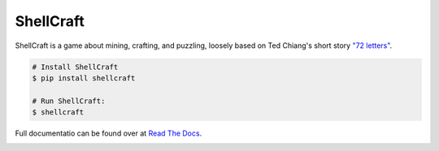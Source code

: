 ===============================
ShellCraft
===============================

ShellCraft is a game about mining, crafting, and puzzling, loosely based on Ted Chiang's short story `"72 letters"`_.


.. image:: https://github.com/maebert/shellcraft/blob/master/docs/_static/logo.png?raw=true
   :width: 128 px

.. code-block:: console

    # Install ShellCraft
    $ pip install shellcraft

    # Run ShellCraft:
    $ shellcraft

Full documentatio can be found over at `Read The Docs`_.


.. image:: https://img.shields.io/pypi/v/shellcraft.svg
        :target: https://pypi.python.org/pypi/shellcraft

.. image:: https://img.shields.io/travis/maebert/shellcraft.svg
        :target: https://travis-ci.org/maebert/shellcraft

.. image:: https://readthedocs.org/projects/shellcraft/badge/?version=latest
        :target: https://shellcraft.readthedocs.io/latest/?badge=latest
        :alt: Documentation Status

.. image:: https://pyup.io/repos/github/maebert/shellcraft/shield.svg
     :target: https://pyup.io/repos/github/maebert/shellcraft/
     :alt: Updates


.. _"72 letters": https://archive.org/details/TedChiangSeventyTwoLetters
.. _Read The Docs: https://shellcraft.readthedocs.io.
